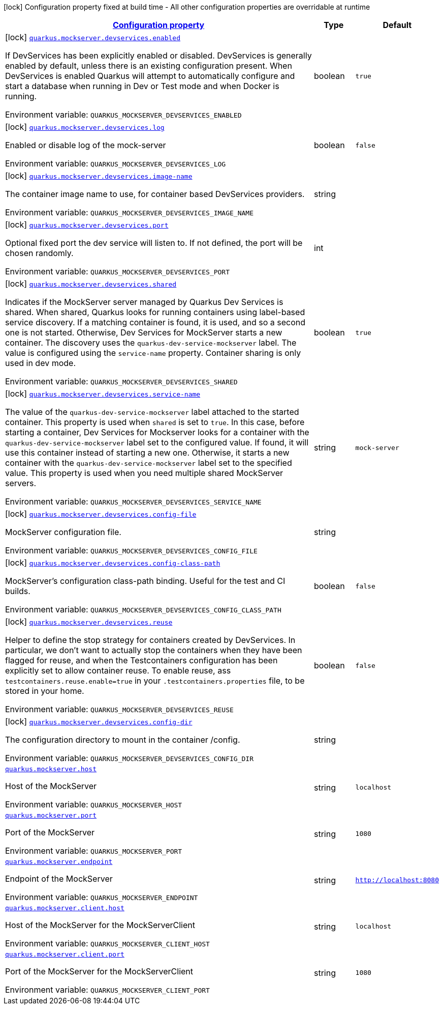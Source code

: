 
:summaryTableId: quarkus-mockserver
[.configuration-legend]
icon:lock[title=Fixed at build time] Configuration property fixed at build time - All other configuration properties are overridable at runtime
[.configuration-reference.searchable, cols="80,.^10,.^10"]
|===

h|[[quarkus-mockserver_configuration]]link:#quarkus-mockserver_configuration[Configuration property]

h|Type
h|Default

a|icon:lock[title=Fixed at build time] [[quarkus-mockserver_quarkus.mockserver.devservices.enabled]]`link:#quarkus-mockserver_quarkus.mockserver.devservices.enabled[quarkus.mockserver.devservices.enabled]`

[.description]
--
If DevServices has been explicitly enabled or disabled. DevServices is generally enabled by default, unless there is an existing configuration present. 
When DevServices is enabled Quarkus will attempt to automatically configure and start a database when running in Dev or Test mode and when Docker is running.

ifdef::add-copy-button-to-env-var[]
Environment variable: env_var_with_copy_button:+++QUARKUS_MOCKSERVER_DEVSERVICES_ENABLED+++[]
endif::add-copy-button-to-env-var[]
ifndef::add-copy-button-to-env-var[]
Environment variable: `+++QUARKUS_MOCKSERVER_DEVSERVICES_ENABLED+++`
endif::add-copy-button-to-env-var[]
--|boolean 
|`true`


a|icon:lock[title=Fixed at build time] [[quarkus-mockserver_quarkus.mockserver.devservices.log]]`link:#quarkus-mockserver_quarkus.mockserver.devservices.log[quarkus.mockserver.devservices.log]`

[.description]
--
Enabled or disable log of the mock-server

ifdef::add-copy-button-to-env-var[]
Environment variable: env_var_with_copy_button:+++QUARKUS_MOCKSERVER_DEVSERVICES_LOG+++[]
endif::add-copy-button-to-env-var[]
ifndef::add-copy-button-to-env-var[]
Environment variable: `+++QUARKUS_MOCKSERVER_DEVSERVICES_LOG+++`
endif::add-copy-button-to-env-var[]
--|boolean 
|`false`


a|icon:lock[title=Fixed at build time] [[quarkus-mockserver_quarkus.mockserver.devservices.image-name]]`link:#quarkus-mockserver_quarkus.mockserver.devservices.image-name[quarkus.mockserver.devservices.image-name]`

[.description]
--
The container image name to use, for container based DevServices providers.

ifdef::add-copy-button-to-env-var[]
Environment variable: env_var_with_copy_button:+++QUARKUS_MOCKSERVER_DEVSERVICES_IMAGE_NAME+++[]
endif::add-copy-button-to-env-var[]
ifndef::add-copy-button-to-env-var[]
Environment variable: `+++QUARKUS_MOCKSERVER_DEVSERVICES_IMAGE_NAME+++`
endif::add-copy-button-to-env-var[]
--|string 
|


a|icon:lock[title=Fixed at build time] [[quarkus-mockserver_quarkus.mockserver.devservices.port]]`link:#quarkus-mockserver_quarkus.mockserver.devservices.port[quarkus.mockserver.devservices.port]`

[.description]
--
Optional fixed port the dev service will listen to. 
If not defined, the port will be chosen randomly.

ifdef::add-copy-button-to-env-var[]
Environment variable: env_var_with_copy_button:+++QUARKUS_MOCKSERVER_DEVSERVICES_PORT+++[]
endif::add-copy-button-to-env-var[]
ifndef::add-copy-button-to-env-var[]
Environment variable: `+++QUARKUS_MOCKSERVER_DEVSERVICES_PORT+++`
endif::add-copy-button-to-env-var[]
--|int 
|


a|icon:lock[title=Fixed at build time] [[quarkus-mockserver_quarkus.mockserver.devservices.shared]]`link:#quarkus-mockserver_quarkus.mockserver.devservices.shared[quarkus.mockserver.devservices.shared]`

[.description]
--
Indicates if the MockServer server managed by Quarkus Dev Services is shared. When shared, Quarkus looks for running containers using label-based service discovery. If a matching container is found, it is used, and so a second one is not started. Otherwise, Dev Services for MockServer starts a new container. 
The discovery uses the `quarkus-dev-service-mockserver` label. The value is configured using the `service-name` property. 
Container sharing is only used in dev mode.

ifdef::add-copy-button-to-env-var[]
Environment variable: env_var_with_copy_button:+++QUARKUS_MOCKSERVER_DEVSERVICES_SHARED+++[]
endif::add-copy-button-to-env-var[]
ifndef::add-copy-button-to-env-var[]
Environment variable: `+++QUARKUS_MOCKSERVER_DEVSERVICES_SHARED+++`
endif::add-copy-button-to-env-var[]
--|boolean 
|`true`


a|icon:lock[title=Fixed at build time] [[quarkus-mockserver_quarkus.mockserver.devservices.service-name]]`link:#quarkus-mockserver_quarkus.mockserver.devservices.service-name[quarkus.mockserver.devservices.service-name]`

[.description]
--
The value of the `quarkus-dev-service-mockserver` label attached to the started container. This property is used when `shared` is set to `true`. In this case, before starting a container, Dev Services for Mockserver looks for a container with the `quarkus-dev-service-mockserver` label set to the configured value. If found, it will use this container instead of starting a new one. Otherwise, it starts a new container with the `quarkus-dev-service-mockserver` label set to the specified value. 
This property is used when you need multiple shared MockServer servers.

ifdef::add-copy-button-to-env-var[]
Environment variable: env_var_with_copy_button:+++QUARKUS_MOCKSERVER_DEVSERVICES_SERVICE_NAME+++[]
endif::add-copy-button-to-env-var[]
ifndef::add-copy-button-to-env-var[]
Environment variable: `+++QUARKUS_MOCKSERVER_DEVSERVICES_SERVICE_NAME+++`
endif::add-copy-button-to-env-var[]
--|string 
|`mock-server`


a|icon:lock[title=Fixed at build time] [[quarkus-mockserver_quarkus.mockserver.devservices.config-file]]`link:#quarkus-mockserver_quarkus.mockserver.devservices.config-file[quarkus.mockserver.devservices.config-file]`

[.description]
--
MockServer configuration file.

ifdef::add-copy-button-to-env-var[]
Environment variable: env_var_with_copy_button:+++QUARKUS_MOCKSERVER_DEVSERVICES_CONFIG_FILE+++[]
endif::add-copy-button-to-env-var[]
ifndef::add-copy-button-to-env-var[]
Environment variable: `+++QUARKUS_MOCKSERVER_DEVSERVICES_CONFIG_FILE+++`
endif::add-copy-button-to-env-var[]
--|string 
|


a|icon:lock[title=Fixed at build time] [[quarkus-mockserver_quarkus.mockserver.devservices.config-class-path]]`link:#quarkus-mockserver_quarkus.mockserver.devservices.config-class-path[quarkus.mockserver.devservices.config-class-path]`

[.description]
--
MockServer's configuration class-path binding. Useful for the test and CI builds.

ifdef::add-copy-button-to-env-var[]
Environment variable: env_var_with_copy_button:+++QUARKUS_MOCKSERVER_DEVSERVICES_CONFIG_CLASS_PATH+++[]
endif::add-copy-button-to-env-var[]
ifndef::add-copy-button-to-env-var[]
Environment variable: `+++QUARKUS_MOCKSERVER_DEVSERVICES_CONFIG_CLASS_PATH+++`
endif::add-copy-button-to-env-var[]
--|boolean 
|`false`


a|icon:lock[title=Fixed at build time] [[quarkus-mockserver_quarkus.mockserver.devservices.reuse]]`link:#quarkus-mockserver_quarkus.mockserver.devservices.reuse[quarkus.mockserver.devservices.reuse]`

[.description]
--
Helper to define the stop strategy for containers created by DevServices. In particular, we don't want to actually stop the containers when they have been flagged for reuse, and when the Testcontainers configuration has been explicitly set to allow container reuse. To enable reuse, ass `testcontainers.reuse.enable=true` in your `.testcontainers.properties` file, to be stored in your home.

ifdef::add-copy-button-to-env-var[]
Environment variable: env_var_with_copy_button:+++QUARKUS_MOCKSERVER_DEVSERVICES_REUSE+++[]
endif::add-copy-button-to-env-var[]
ifndef::add-copy-button-to-env-var[]
Environment variable: `+++QUARKUS_MOCKSERVER_DEVSERVICES_REUSE+++`
endif::add-copy-button-to-env-var[]
--|boolean 
|`false`


a|icon:lock[title=Fixed at build time] [[quarkus-mockserver_quarkus.mockserver.devservices.config-dir]]`link:#quarkus-mockserver_quarkus.mockserver.devservices.config-dir[quarkus.mockserver.devservices.config-dir]`

[.description]
--
The configuration directory to mount in the container /config.

ifdef::add-copy-button-to-env-var[]
Environment variable: env_var_with_copy_button:+++QUARKUS_MOCKSERVER_DEVSERVICES_CONFIG_DIR+++[]
endif::add-copy-button-to-env-var[]
ifndef::add-copy-button-to-env-var[]
Environment variable: `+++QUARKUS_MOCKSERVER_DEVSERVICES_CONFIG_DIR+++`
endif::add-copy-button-to-env-var[]
--|string 
|


a| [[quarkus-mockserver_quarkus.mockserver.host]]`link:#quarkus-mockserver_quarkus.mockserver.host[quarkus.mockserver.host]`

[.description]
--
Host of the MockServer

ifdef::add-copy-button-to-env-var[]
Environment variable: env_var_with_copy_button:+++QUARKUS_MOCKSERVER_HOST+++[]
endif::add-copy-button-to-env-var[]
ifndef::add-copy-button-to-env-var[]
Environment variable: `+++QUARKUS_MOCKSERVER_HOST+++`
endif::add-copy-button-to-env-var[]
--|string 
|`localhost`


a| [[quarkus-mockserver_quarkus.mockserver.port]]`link:#quarkus-mockserver_quarkus.mockserver.port[quarkus.mockserver.port]`

[.description]
--
Port of the MockServer

ifdef::add-copy-button-to-env-var[]
Environment variable: env_var_with_copy_button:+++QUARKUS_MOCKSERVER_PORT+++[]
endif::add-copy-button-to-env-var[]
ifndef::add-copy-button-to-env-var[]
Environment variable: `+++QUARKUS_MOCKSERVER_PORT+++`
endif::add-copy-button-to-env-var[]
--|string 
|`1080`


a| [[quarkus-mockserver_quarkus.mockserver.endpoint]]`link:#quarkus-mockserver_quarkus.mockserver.endpoint[quarkus.mockserver.endpoint]`

[.description]
--
Endpoint of the MockServer

ifdef::add-copy-button-to-env-var[]
Environment variable: env_var_with_copy_button:+++QUARKUS_MOCKSERVER_ENDPOINT+++[]
endif::add-copy-button-to-env-var[]
ifndef::add-copy-button-to-env-var[]
Environment variable: `+++QUARKUS_MOCKSERVER_ENDPOINT+++`
endif::add-copy-button-to-env-var[]
--|string 
|`http://localhost:8080`


a| [[quarkus-mockserver_quarkus.mockserver.client.host]]`link:#quarkus-mockserver_quarkus.mockserver.client.host[quarkus.mockserver.client.host]`

[.description]
--
Host of the MockServer for the MockServerClient

ifdef::add-copy-button-to-env-var[]
Environment variable: env_var_with_copy_button:+++QUARKUS_MOCKSERVER_CLIENT_HOST+++[]
endif::add-copy-button-to-env-var[]
ifndef::add-copy-button-to-env-var[]
Environment variable: `+++QUARKUS_MOCKSERVER_CLIENT_HOST+++`
endif::add-copy-button-to-env-var[]
--|string 
|`localhost`


a| [[quarkus-mockserver_quarkus.mockserver.client.port]]`link:#quarkus-mockserver_quarkus.mockserver.client.port[quarkus.mockserver.client.port]`

[.description]
--
Port of the MockServer for the MockServerClient

ifdef::add-copy-button-to-env-var[]
Environment variable: env_var_with_copy_button:+++QUARKUS_MOCKSERVER_CLIENT_PORT+++[]
endif::add-copy-button-to-env-var[]
ifndef::add-copy-button-to-env-var[]
Environment variable: `+++QUARKUS_MOCKSERVER_CLIENT_PORT+++`
endif::add-copy-button-to-env-var[]
--|string 
|`1080`

|===